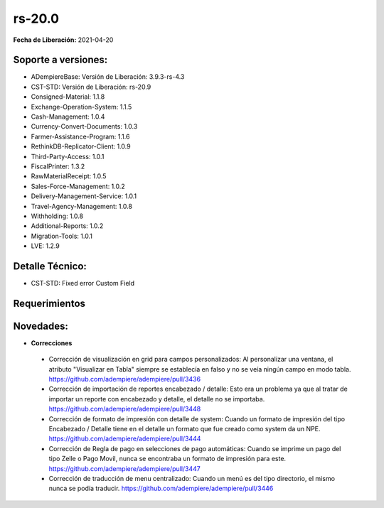 .. _documento/versión-20-0:

**rs-20.0**
===========

**Fecha de Liberación:** 2021-04-20

**Soporte a versiones:**
------------------------

- ADempiereBase: Versión de Liberación: 3.9.3-rs-4.3
- CST-STD: Versión de Liberación: rs-20.9
- Consigned-Material: 1.1.8
- Exchange-Operation-System: 1.1.5
- Cash-Management: 1.0.4
- Currency-Convert-Documents: 1.0.3
- Farmer-Assistance-Program: 1.1.6
- RethinkDB-Replicator-Client: 1.0.9
- Third-Party-Access: 1.0.1
- FiscalPrinter: 1.3.2
- RawMaterialReceipt: 1.0.5
- Sales-Force-Management: 1.0.2
- Delivery-Management-Service: 1.0.1
- Travel-Agency-Management: 1.0.8
- Withholding: 1.0.8
- Additional-Reports: 1.0.2
- Migration-Tools: 1.0.1
- LVE: 1.2.9

**Detalle Técnico:**
--------------------

- CST-STD: Fixed error Custom Field

**Requerimientos**
------------------

**Novedades:**
--------------

- **Correcciones**

 - Corrección de visualización en grid para campos personalizados: Al personalizar una ventana, el atributo "Visualizar en Tabla" siempre se establecía en falso y no se veía ningún campo en modo tabla. https://github.com/adempiere/adempiere/pull/3436
 - Corrección de importación de reportes encabezado / detalle: Esto era un problema ya que al tratar de importar un reporte con encabezado y detalle, el detalle no se importaba. https://github.com/adempiere/adempiere/pull/3448
 - Corrección de formato de impresión con detalle de system: Cuando un formato de impresión del tipo Encabezado / Detalle tiene en el detalle un formato que fue creado como system da un NPE. https://github.com/adempiere/adempiere/pull/3444
 - Corrección de Regla de pago en selecciones de pago automáticas: Cuando se imprime un pago del tipo Zelle o Pago Movil, nunca se encontraba un formato de impresión para este. https://github.com/adempiere/adempiere/pull/3447
 - Corrección de traducción de menu centralizado: Cuando un menú es del tipo directorio, el mismo nunca se podía traducir. https://github.com/adempiere/adempiere/pull/3446
